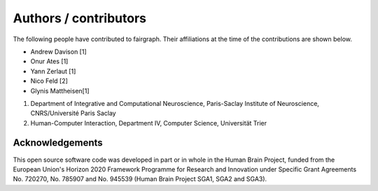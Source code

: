 ======================
Authors / contributors
======================

The following people have contributed to fairgraph. Their affiliations at the time of the contributions are shown below.

- Andrew Davison [1]
- Onur Ates [1]
- Yann Zerlaut [1]
- Nico Feld [2]
- Glynis Mattheisen[1]

1. Department of Integrative and Computational Neuroscience, Paris-Saclay Institute of Neuroscience, CNRS/Université Paris Saclay
2. Human-Computer Interaction, Department IV, Computer Science, Universität Trier


Acknowledgements
================

.. image:: https://www.braincouncil.eu/wp-content/uploads/2018/11/wsi-imageoptim-EU-Logo.jpg
   :alt: EU Logo
   :height: 100px
   :width: 150px
   :align: right

This open source software code was developed in part or in whole in the Human Brain Project,
funded from the European Union's Horizon 2020 Framework Programme for Research and Innovation
under Specific Grant Agreements No. 720270, No. 785907 and No. 945539 (Human Brain Project SGA1, SGA2 and SGA3).